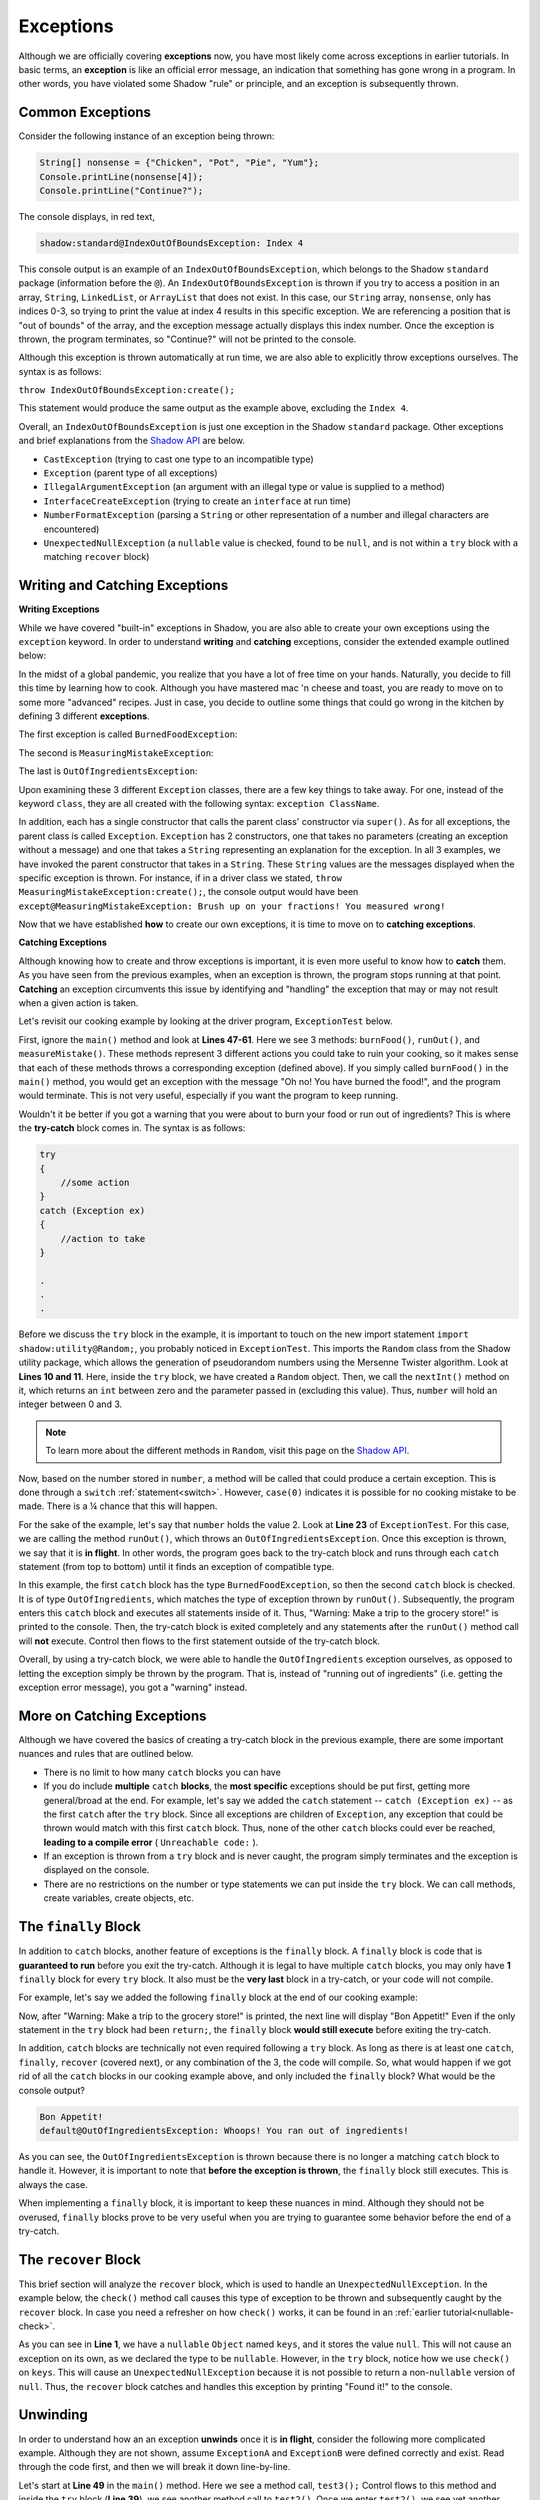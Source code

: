 Exceptions
----------

Although we are officially covering **exceptions** now, you have most likely come across exceptions in earlier tutorials. In basic terms, an **exception** is like an official error message, an indication that something has gone wrong in a program. In other words, you have violated some Shadow "rule" or principle, and an exception is subsequently thrown.  

Common Exceptions 
^^^^^^^^^^^^^^^^^

Consider the following instance of an exception being thrown: 

.. code-block:: shadow 

    String[] nonsense = {"Chicken", "Pot", "Pie", "Yum"}; 
    Console.printLine(nonsense[4]); 
    Console.printLine("Continue?"); 

The console displays, in red text, 

.. code-block:: console

    shadow:standard@IndexOutOfBoundsException: Index 4

This console output is an example of an ``IndexOutOfBoundsException``, which belongs to the Shadow ``standard`` package (information before the ``@``).  An ``IndexOutOfBoundsException`` is thrown if you try to access a position in an array, ``String``, ``LinkedList``, or ``ArrayList`` that  does not exist. In this case, our ``String`` array, ``nonsense``, only has indices 0-3, so trying to print the value at index 4 results in this specific exception. We are referencing a position that is "out of bounds" of the array, and the exception message actually displays this index number. Once the exception is thrown, the program terminates, so "Continue?" will not be printed to the console. 

Although this exception is thrown automatically at run time, we are also able to explicitly throw exceptions ourselves. The syntax is as follows: 

``throw IndexOutOfBoundsException:create();`` 

This statement would produce the same output as the example above, excluding the ``Index 4``. 

Overall, an ``IndexOutOfBoundsException`` is just one exception in the Shadow ``standard`` package. Other exceptions and brief explanations from the `Shadow API <http://shadow-language.org/documentation/shadow/standard/$package-summary.html>`__ are below. 

* ``CastException`` (trying to cast one type to an incompatible type)
* ``Exception`` (parent type of all exceptions) 
* ``IllegalArgumentException`` (an argument with an illegal type or value is supplied to a method)
* ``InterfaceCreateException`` (trying to create an ``interface`` at run time) 
* ``NumberFormatException`` (parsing a ``String`` or other representation of a number and illegal characters are encountered)
* ``UnexpectedNullException`` (a ``nullable`` value is checked, found to be ``null``, and is not within a ``try`` block with a matching ``recover`` block) 

Writing and Catching Exceptions
^^^^^^^^^^^^^^^^^^^^^^^^^^^^^^^

**Writing Exceptions** 

While we have covered "built-in" exceptions in Shadow, you are also able to create your own exceptions using the ``exception`` keyword. In order to understand **writing** and **catching** exceptions, consider the extended example outlined below: 

In the midst of a global pandemic, you realize that you have a lot of free time on your hands. Naturally, you decide to fill this time by learning how to cook. Although you have mastered mac 'n cheese and toast, you are ready to move on to some more "advanced" recipes. Just in case, you decide to outline some things that could go wrong in the kitchen by defining 3 different **exceptions**. 

The first exception is called ``BurnedFoodException``: 

.. code-block:: shadow 
    :linenos: 

    exception tutorials:except@BurnedFoodException
    {
        public create()
        {
            super("Oh no! You have burned the food!");
        }
    }

The second is ``MeasuringMistakeException``: 

.. code-block:: shadow 
    :linenos: 

    exception tutorials:except@MeasuringMistakeException
    {
        public create()
        {
            super("Brush up on your fractions! You measured wrong!"); 
        }
    }

The last is ``OutOfIngredientsException``: 


.. code-block:: shadow 
    :linenos: 
    
    exception tutorials:except@OutOfIngredientsException
    {
        public create()
        {
            super("Whoops! You ran out of ingredients!"); 
        }
    }


Upon examining these 3 different ``Exception`` classes, there are a few key things to take away. For one, instead of the keyword ``class``, they are all created with the following syntax: ``exception ClassName``. 

In addition, each has a single constructor that calls the parent class' constructor via ``super()``. As for all exceptions, the parent class is called ``Exception``. ``Exception`` has 2 constructors, one that takes no parameters (creating an exception without a message) and one that takes a ``String`` representing an explanation for the exception. In all 3 examples, we have invoked the parent constructor that takes in a ``String``. These ``String`` values are the messages displayed when the specific exception is thrown. For instance, if in a driver class we stated, ``throw MeasuringMistakeException:create();``, the console output would have been ``except@MeasuringMistakeException: Brush up on your fractions! You measured wrong!``

Now that we have established **how** to create our own exceptions, it is time to move on to **catching exceptions**. 

**Catching Exceptions**

Although knowing how to create and throw exceptions is important, it is even more useful to know how to **catch** them. As you have seen from the previous examples, when an exception is thrown, the program stops running at that point. **Catching** an exception circumvents this issue by identifying and "handling" the exception that may or may not result when a given action is taken. 

Let's revisit our cooking example by looking at the driver program, ``ExceptionTest`` below. 

.. code-block:: shadow 
    :linenos: 

    import shadow:io@Console;
    import shadow:utility@Random; 

    class tutorials:except@ExceptionTest   
    {
        public main( String[] args ) => ()
        {
            try
            {
                Random random = Random:create();
	        var number = random.nextInt(4); 
			
		switch (number)
		{
		    case(0)  
		    { 
		        Console.printLine("No cooking errors!"); 
		    }
		    case(1)
	            {
		        burnFood(); 
		    }
		    case(2)
		    {
		        runOut(); 
		    }
		    case(3) 
		    {
		         measureMistake(); 
		    }
	         }
            } 
	    catch (BurnedFoodException ex) 
	    {
	        Console.printLine("Warning: Turn down the heat on the stove!"); 
	    }
	    catch (OutOfIngredientsException ex)
	    {
	        Console.printLine("Warning: Make a trip to the grocery store!"); 
	    }
	    catch (MeasuringMistakeException ex)
	    {
	        Console.printLine("Warning: Double check your math"); 
	    }
        }         
	
        public burnFood() => ()
	{
	    throw BurnedFoodException:create(); 
	}
	
	public runOut() => ()
	{
	    throw OutOfIngredientsException:create(); 
	}
	
	public measureMistake() => ()
	{
	    throw MeasuringMistakeException:create(); 
	}
    } 

First, ignore the ``main()`` method and look at **Lines 47-61**. Here we see 3 methods: ``burnFood()``, ``runOut()``, and ``measureMistake()``. These methods represent 3 different actions you could take to ruin your cooking, so it makes sense that each of these methods throws a corresponding exception (defined above). If you simply called ``burnFood()`` in the ``main()`` method, you would get an exception with the message "Oh no! You have burned the food!", and the program would terminate. This is not very useful, especially if you want the program to keep running.

Wouldn't it be better if you got a warning that you were about to burn your food or run out of ingredients? This is where the **try-catch** block comes in. The syntax is as follows: 

.. code-block:: shadow

    try
    {
        //some action
    }
    catch (Exception ex)
    {
        //action to take
    }

    .
    .
    .

Before we discuss the ``try`` block in the example, it is important to touch on the new import statement ``import shadow:utility@Random;``, you probably noticed in ``ExceptionTest``. This imports the ``Random`` class from the Shadow utility package, which allows the generation of pseudorandom numbers using the Mersenne Twister algorithm. Look at **Lines 10 and 11**. Here, inside the ``try`` block, we have created a ``Random`` object. Then, we call the ``nextInt()`` method on it, which returns an ``int`` between zero and the parameter passed in (excluding this value). Thus, ``number`` will hold an integer between 0 and 3. 

.. note:: To learn more about the different methods in ``Random``, visit this page on the `Shadow API <http://shadow-language.org/documentation/shadow/utility/Random.html>`_. 

Now, based on the number stored in ``number``, a method will be called that could produce a certain exception. This is done through a ``switch`` :ref:`statement<switch>`. However, ``case(0)`` indicates it is possible for no cooking mistake to be made. There is a ¼ chance that this will happen.

For the sake of the example, let's say that ``number`` holds the value 2. Look at **Line 23** of ``ExceptionTest``. For this case, we are calling the method ``runOut()``, which throws an ``OutOfIngredientsException``. Once this exception is thrown, we say that it is **in flight**. In other words, the program goes back to the try-catch block and runs through each ``catch`` statement (from top to bottom) until it finds an exception of compatible type. 



In this example, the first ``catch`` block has the type ``BurnedFoodException``, so then the second ``catch`` block is checked. It is of type ``OutOfIngredients``, which matches the type of exception thrown by ``runOut()``. Subsequently, the program enters this ``catch`` block and executes all statements inside of it. Thus, "Warning: Make a trip to the grocery store!" is printed to the console. Then, the try-catch block is exited completely and any statements after the ``runOut()`` method call will **not** execute. Control then flows to the first statement outside of the try-catch block. 

Overall, by using a try-catch block, we were able to handle the ``OutOfIngredients`` exception ourselves, as opposed to letting the exception simply be thrown by the program. That is, instead of "running out of ingredients" (i.e. getting the exception error message), you got a "warning" instead. 


More on Catching Exceptions
^^^^^^^^^^^^^^^^^^^^^^^^^^^^

Although we have covered the basics of creating a try-catch block in the previous example, there are some important nuances and rules that are outlined below. 

* There is no limit to how many ``catch`` blocks you can have 
* If you do include **multiple** ``catch`` **blocks**, the **most specific** exceptions should be put first, getting more general/broad at the end. For example, let's say we added the ``catch`` statement -- ``catch (Exception ex)`` -- as the first ``catch`` after the ``try`` block. Since all exceptions are children of ``Exception``, any exception that could be thrown would match with this first ``catch`` block. Thus, none of the other ``catch`` blocks could ever be reached, **leading to a compile error** ( ``Unreachable code:`` ). 
* If an exception is thrown from a ``try`` block and is never caught, the program simply terminates and the exception is displayed on the console. 
* There are no restrictions on the number or type statements we can put inside the ``try`` block. We can call methods, create variables, create objects, etc. 


The ``finally`` Block
^^^^^^^^^^^^^^^^^^^^^

In addition to ``catch`` blocks, another feature of exceptions is the ``finally`` block.  A ``finally`` block is code that is **guaranteed to run** before you exit the try-catch.  Although it is legal to have multiple ``catch`` blocks, you may only have **1** ``finally`` block for every ``try`` block. It also must be the **very last** block in a try-catch, or your code will not compile. 

For example, let's say we added the following ``finally`` block at the end of our cooking example: 


.. code-block:: shadow 
    :linenos: 

    finally 
    {
        Console.printLine("Bon Appetit!"); 
    }

Now, after "Warning: Make a trip to the grocery store!" is printed, the next line will display "Bon Appetit!" Even if the only statement in the ``try`` block had been ``return;``, the ``finally`` block **would still execute** before exiting the try-catch.

In addition, ``catch`` blocks are technically not even required following a ``try`` block. As long as there is at least one ``catch``, ``finally``, ``recover`` (covered next), or any combination of the 3, the code will compile. So, what would happen if we got rid of all the ``catch`` blocks in our cooking example above, and only included the ``finally`` block? What would be the console output? 


.. code-block:: console

    Bon Appetit!
    default@OutOfIngredientsException: Whoops! You ran out of ingredients!

As you can see, the ``OutOfIngredientsException`` is thrown because there is no longer a matching ``catch`` block to handle it. However, it is important to note that **before the exception is thrown**, the ``finally`` block still executes. This is always the case. 

When implementing a ``finally`` block, it is important to keep these nuances in mind. Although they should not be overused, ``finally`` blocks prove to be very useful when you are trying to guarantee some behavior before the end of a try-catch. 

The ``recover`` Block 
^^^^^^^^^^^^^^^^^^^^^^ 


This brief section will analyze the ``recover`` block, which is used to handle an ``UnexpectedNullException``. In the example below, the ``check()`` method call causes this type of exception to be thrown and subsequently caught by the ``recover`` block. In case you need a refresher on how ``check()`` works, it can be found in an :ref:`earlier tutorial<nullable-check>`.  

.. code-block:: shadow 
    :linenos: 

    nullable Object keys = null; 

    try
    {
        Object object = check(keys); 
        Console.printLine("This will never be printed"); 
    }
    recover
    {
        Console.printLine("Found it!"); 
    }

As you can see in **Line 1**, we have a ``nullable`` ``Object`` named ``keys``, and it stores the value ``null``. This will not cause an exception on its own, as we declared the type to be ``nullable``. However, in the ``try`` block, notice how we use ``check()`` on ``keys``. This will cause an ``UnexpectedNullException`` because it is not possible to return a non-``nullable`` version of ``null``. Thus, the ``recover`` block catches and  handles this exception by printing "Found it!" to the console. 

Unwinding
^^^^^^^^^

In order to understand how an an exception **unwinds** once it is **in flight**, consider the following more complicated example. Although they are not shown, assume ``ExceptionA`` and ``ExceptionB`` were defined correctly and exist. Read through the code first, and then we will break it down line-by-line. 


.. code-block:: shadow 
    :linenos: 

    immutable class tutorials:except@ExceptionAdvancedTest
    {
        public test() => () 
        {		
	    throw ExceptionB:create();
	}
	public test1() => () 
        {
	    try 
            {			
	        test();						
	    } 
            catch (ExceptionA ex)
            {
	        Console.printLine("test1 caught ExceptionA");
            }		
	}

	public test2() => () 
        {
	    try 
            {
	        test1();
            }
            catch (ExceptionA ex)
            {
	        Console.printLine("test2 caught ExceptionA");
	    } 
            catch (ExceptionB ex) 
            {
	        Console.printLine("test2 caught ExceptionB");
	    }
	}

	public test3() => () 
        {
	    try 
            {
	        test2();
	    } 
            catch (Exception ex) 
            {
	        Console.printLine("test3 caught Exception");
	    }
	}

	public main( String[] args ) => () 
        {
	    test3();
	}
    }


Let's start at **Line 49** in the ``main()`` method. Here we see a method call, ``test3();`` Control flows to this method and inside the ``try`` block (**Line 39**), we see another method call to ``test2()``. Once we enter ``test2()``, we see yet another method call in a ``try`` block (**Line 23**). This time, the method call is to ``test1()``. Inside ``test1()`` , there is a call to ``test()`` within the ``try`` block (**Line 11**).

Now, control has shifted to ``test()``, and at **Line 5** we see that an exception, ``ExceptionB``, is explicitly thrown. At this point, we say that the exception is **in flight** and begins the unwinding process. In other words, starting with the try-catch block in ``test1()``, the exception will propagate downwards through the methods that were called until the exception is caught by one of the ``catch`` blocks (from the top of the stack). If control is passed back to the ``main()`` method and the exception has not been caught (still in flight), then the program will terminate with the exception message printed to the console. 

However, this is not the case in our example. First, we go back to ``test1()``. In this method, only an exception of type ``ExceptionA`` can be caught. Thus, the exception keeps unwinding to ``test2()``. Here, the first ``catch`` handles only ``ExceptionA``, but the second ``catch`` handles an  ``ExceptionB`` -- a match! Now, "test2 caught ExceptionB" is printed to the console, and control flows back to the ``main()`` method. The exception is no longer in flight; it has unwound and been handled. 

``toString()`` and ``message``
^^^^^^^^^^^^^^^^^^^^^^^^^^^^^^

We will conclude the tutorial on exceptions with a brief note on the ``toString()`` method and ``message`` property of the ``Exception`` class. 

Consider the following ``BurnedFoodException`` object (see above for the full class): 

.. code-block:: shadow 
    :linenos: 

    BurnedFoodException burn = BurnedFoodException:create(); 
    Console.printLine(burn.toString()); 
    Console.printLine(burn->message); 

As seen in **Line 1**, we create an ``BurnedFoodException`` object just as we would create an object of any other ``class``. Thus, we are also able to call the ``toString()`` method on an ``Exception`` object. What will be printed to the console? ``except@BurnedFoodException: Oh no! You have burned the food!`` Notice how ``toString()`` returns the same message that is printed when an exception is thrown. 

Additionally, all ``Exception`` objects have a ``message`` property. When invoked, this property returns just the message (or lack of message) of the exception. Thus, only "Oh no! You have burned the food!" will be printed. 















    

